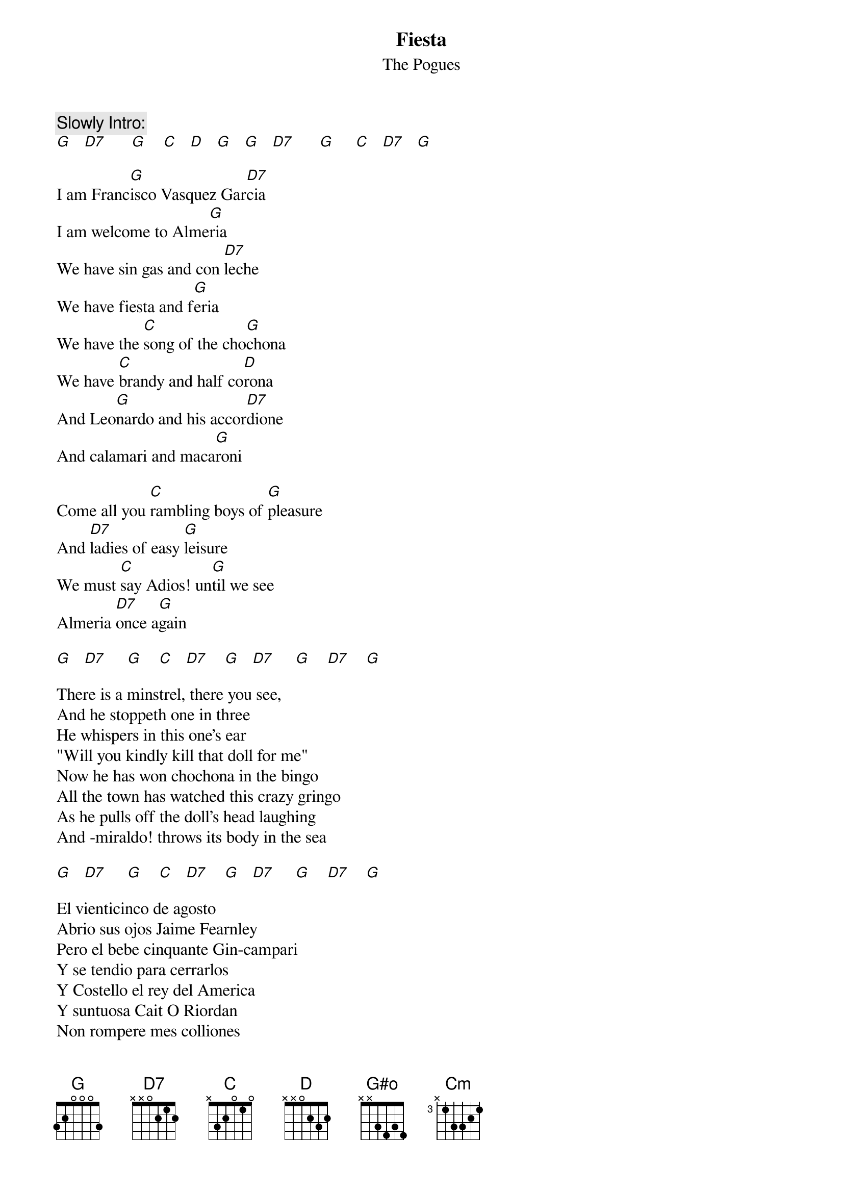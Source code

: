 # From: HISCAP@LUSTA.LATROBE.EDU.AU (PERRETT,Andrew)
{t:Fiesta}
{st:The Pogues}
{define G#o base-fret 1 frets x x 3 4 3 4}
 
{c:Slowly Intro:}
[G]   [D7]      [G]    [C]   [D]   [G]   [G]   [D7]      [G]     [C]   [D7]   [G] 
 
I am Franc[G]isco Vasquez Gar[D7]cia
I am welcome to Alme[G]ria
We have sin gas and con [D7]leche
We have fiesta and f[G]eria
We have the [C]song of the cho[G]chona
We have [C]brandy and half co[D]rona
And Leo[G]nardo and his accor[D7]dione
And calamari and maca[G]roni
 
Come all you [C]rambling boys of [G]pleasure
And [D7]ladies of easy [G]leisure
We must [C]say Adios! un[G]til we see
Almeria [D7]once a[G]gain
 
[G]   [D7]     [G]    [C]   [D7]    [G]   [D7]     [G]    [D7]    [G] 

There is a minstrel, there you see,
And he stoppeth one in three
He whispers in this one's ear
"Will you kindly kill that doll for me"
Now he has won chochona in the bingo
All the town has watched this crazy gringo
As he pulls off the doll's head laughing
And -miraldo! throws its body in the sea
 
[G]   [D7]     [G]    [C]   [D7]    [G]   [D7]     [G]    [D7]    [G] 
 
El vienticinco de agosto
Abrio sus ojos Jaime Fearnley
Pero el bebe cinquante Gin-campari
Y se tendio para cerrarlos
Y Costello el rey del America
Y suntuosa Cait O Riordan
Non rompere mes colliones
Los gritos fuera de las casas
 
[G]   [D7]     [G]    [C]   [D7]    [G]   [D7]     [G]    [D7]    [G]  [G#o]    [G]  [D7]   [G]  [Cm]    [G]   
